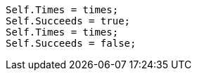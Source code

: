 [source, csharp]
----
Self.Times = times;
Self.Succeeds = true;
Self.Times = times;
Self.Succeeds = false;
----
